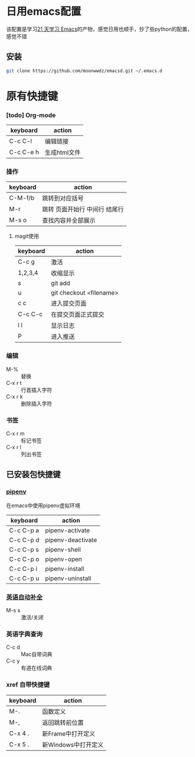 #+HTML_HEAD: <link rel="stylesheet" type="text/css" href="http://moonwwdz.win/emacs-html.css" />

* 日用emacs配置

该配置是学习[[https://github.com/emacs-china/Spacemacs-rocks][21 天学习 Emacs]]的产物，感觉日用也顺手，抄了些python的配置，感觉不错

** 安装
#+BEGIN_SRC sh
  git clone https://github.com/moonwwdz/emacsd.git ~/.emacs.d
#+END_SRC

* 原有快捷键
*** [todo] Org-mode
| keyboard  | action       |
|-----------+--------------|
| C-c C-l   | 编辑链接     |
| C-c C-e h | 生成html文件 |


*** 操作

| keyboard | action                        |
|----------+-------------------------------|
| C-M-f/b  | 跳转到对应括号                |
| M-r      | 跳转 页面开始行 中间行 结尾行 |
| M-s o    | 查找内容并全部展示            |




**** magit使用
| keyboard | action                  |
|----------+-------------------------|
| C-c g    | 激活                    |
| 1,2,3,4  | 收缩显示                |
| s        | git add                 |
| u        | git checkout <filename> |
| c c      | 进入提交页面            |
| C-c C-c  | 在提交页面正式提交      |
| l l      | 显示日志                |
| P        | 进入推送                |


*** 编辑
- M-% :: 替换
- C-x r t :: 行首插入字符
- C-x r k :: 删除插入字符

*** 书签
- C-x r m :: 标记书签
- C-x r l :: 列出书签

** 已安装包快捷键

*** [[https://github.com/pwalsh/pipenv.el][pipenv]]
在emacs中使用pipenv虚拟环境
| keyboard  | action            |
|-----------+-------------------|
| C-c C-p a | pipenv-activate   |
| C-c C-p d | pipenv-deactivate |
| C-c C-p s | pipenv-shell      |
| C-c C-p o | pipenv-open       |
| C-c C-p i | pipenv-install    |
| C-c C-p u | pipenv-uninstall  | 


*** [[https://emacs-china.org/t/topic/6322][英语自动补全]]
- M-s s :: 激活/关闭

*** 英语字典查询
- C-c d :: Mac自带词典
- C-c y :: 有道在线词典

*** xref 自带快捷键
| keyboard | action              |
|----------+---------------------|
| M-.      | 函数定义            |
| M-,      | 返回跳转前位置      |
| C-x 4 .  | 新Frame中打开定义   |
| C-x 5 .  | 新Windows中打开定义 |

